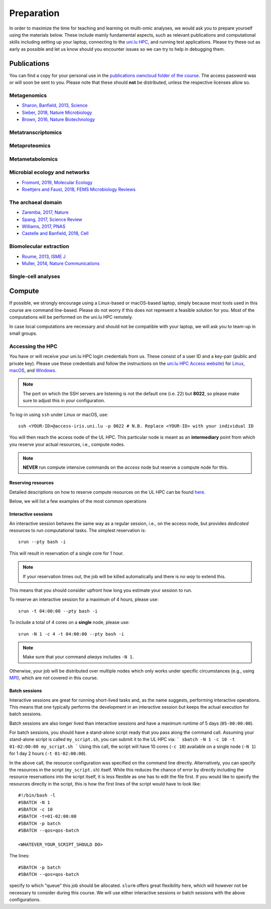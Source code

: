 Preparation
===========
In order to maximize the time for teaching and learning on multi-omic analyses, we would ask you to prepare yourself using the materials below.
These include mainly fundamental aspects, such as relevant publications and computational skills including setting up your laptop, connecting to the `uni.lu HPC <https://hpc.uni.lu/>`_, and running test applications.
Please try these out as early as possible and let us know should you encounter issues so we can try to help in debugging them.

Publications
------------
You can find a copy for your personal use in the `publications owncloud folder of the course <https://owncloud.lcsb.uni.lu/s/OrtKd15mdiZIXRj>`_.
The access password was or will soon be sent to you.
Please note that these should **not** be distributed, unless the respective licenses allow so.

Metagenomics
^^^^^^^^^^^^
- `Sharon, Banfield, 2013, Science <https://www.ncbi.nlm.nih.gov/pubmed/24288324>`_
- `Sieber, 2018, Nature Microbiology <https://www.ncbi.nlm.nih.gov/pubmed/29807988>`_
- `Brown, 2016, Nature Biotechnology <https://www.ncbi.nlm.nih.gov/pubmed/27819664>`_

Metatranscriptomics
^^^^^^^^^^^^^^^^^^^

Metaproteomics
^^^^^^^^^^^^^^

Metametabolomics
^^^^^^^^^^^^^^^^

Microbial ecology and networks
^^^^^^^^^^^^^^^^^^^^^^^^^^^^^^
- `Fromont, 2019, Molecular Ecology <https://www.ncbi.nlm.nih.gov/pubmed/30714238>`_
- `Roettjers and Faust, 2018, FEMS Microbiology Reviews <https://www.ncbi.nlm.nih.gov/pubmed/30085090>`_

The archaeal domain
^^^^^^^^^^^^^^^^^^^
- `Zaremba, 2017, Nature <https://www.ncbi.nlm.nih.gov/pubmed/28077874>`_
- `Spang, 2017, Science Review <https://www.ncbi.nlm.nih.gov/pubmed/28798101>`_
- `Williams, 2017, PNAS <https://www.ncbi.nlm.nih.gov/pubmed/28533395>`_
- `Castelle and Banfield, 2018, Cell <https://www.ncbi.nlm.nih.gov/pubmed/29522741>`_

Biomolecular extraction
^^^^^^^^^^^^^^^^^^^^^^^
- `Roume, 2013, ISME J <https://www.ncbi.nlm.nih.gov/pubmed/22763648>`_
- `Muller, 2014, Nature Communications <https://www.ncbi.nlm.nih.gov/pubmed/25424998>`_

Single-cell analyses
^^^^^^^^^^^^^^^^^^^^

Compute
-------

If possible, we strongly encourage using a Linux-based or macOS-based laptop, simply because most tools used in this course are command line-based.
Please do not worry if this does not represent a feasible solution for you.
Most of the computations will be performed on the uni.lu HPC remotely.

In case local computations are necessary and should not be compatible with your laptop, we will ask you to team-up in small groups.

Accessing the HPC
^^^^^^^^^^^^^^^^^

You have or will receive your uni.lu HPC login credentials from us.
These consist of a user ID and a key-pair (public and private key).
Please use these credentials and follow the instructions on the `uni.lu HPC Access website <https://hpc.uni.lu/users/docs/access.html>`_) for `Linux <https://hpc.uni.lu/users/docs/access/access_linux.html>`_, `macOS <https://hpc.uni.lu/users/docs/access/access_linux.html>`_, and `Windows <https://hpc.uni.lu/users/docs/access/access_windows.html>`_.

.. note:: The port on which the SSH servers are listening is not the default one (i.e. 22) but **8022**, so please make sure to adjust this in your configuration.

To log-in using ``ssh`` under Linux or macOS, use::

    ssh <YOUR-ID>@access-iris.uni.lu -p 8022 # N.B. Replace <YOUR-ID> with your individual ID

You will then reach the access node of the UL HPC.
This particular node is meant as an **intermediary** point from which you reserve your actual resources, i.e., compute nodes.

.. note:: **NEVER** run compute intensive commands on the *access* node but reserve a compute node for this.

Reserving resources
"""""""""""""""""""

Detailed descriptions on how to reserve compute resources on the UL HPC can be found `here <https://hpc.uni.lu/users/docs/slurm.html>`_.

Below, we will list a few examples of the most common operations

Interactive sessions
""""""""""""""""""""
An interactive session behaves the same way as a regular session, i.e., on the access node, but provides *dedicated* resources to run computational tasks.
The simplest reservation is::

  srun --pty bash -i

This will result in reservation of a single core for 1 hour.

.. note:: If your reservation times out, the job will be killed automatically and there is *no way* to extend this.
This means that you should consider upfront how long you estimate your session to run.

To reserve an interactive session for a maximum of 4 hours, please use::

    srun -t 04:00:00 --pty bash -i

To include a total of 4 cores on a **single** node, please use::

    srun -N 1 -c 4 -t 04:00:00 --pty bash -i

.. note:: Make sure that your command *always* includes ``-N 1``.
Otherwise, your job will be distributed over multiple nodes which only works under specific circumstances (e.g., using `MPI <https://en.wikipedia.org/wiki/Message_Passing_Interface>`_), which are not covered in this course.

Batch sessions
""""""""""""""

Interactive sessions are great for running short-lived tasks and, as the name suggests, performing interactive operations.
This means that one typically performs the development in an interactive session but keeps the actual execution for batch sessions.

Batch sessions are also longer lived than interactive sessions and have a maximum runtime of 5 days (``05-00:00:00``).

For batch sessions, you should have a stand-alone script ready that you pass along the command call.
Assuming your stand-alone script is called ``my_script.sh``, you can submit it to the UL HPC via:
```
sbatch -N 1 -c 10 -t 01-02:00:00 my_script.sh
```
Using this call, the script will have 10 cores (``-c 10``) available on a single node (``-N 1``) for 1 day 2 hours (``-t 01-02:00:00``).

In the above call, the resource configuration was specified on the command line directly.
Alternatively, you can specify the resources in the script (``my_script.sh``) itself.
While this reduces the chance of error by directly including the resource reservations into the script itself, it is less flexible as one has to edit the file first.
If you would like to specify the resources directly in the script, this is how the first lines of the script would have to look like::

  #!/bin/bash -l
  #SBATCH -N 1
  #SBATCH -c 10
  #SBATCH -t=01-02:00:00
  #SBATCH -p batch
  #SBATCH --qos=qos-batch

  <WHATEVER_YOUR_SCRIPT_SHOULD DO>


The lines::

  #SBATCH -p batch
  #SBATCH --qos=qos-batch

specify to which "queue" this job should be allocated. ``slurm`` offers great flexibility here, which will however not be necessary to consider during this course. We will use either interactive sessions or batch sessions with the above configurations.

